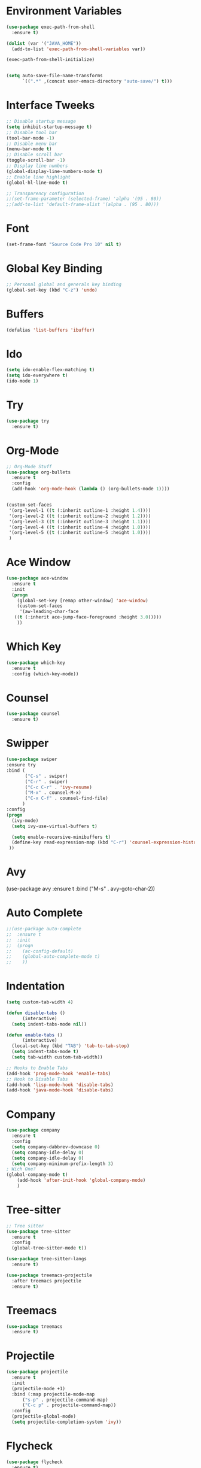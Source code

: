 #+startup:overview
* Environment Variables
  #+begin_src emacs-lisp
    (use-package exec-path-from-shell
      :ensure t)

    (dolist (var '("JAVA_HOME"))
      (add-to-list 'exec-path-from-shell-variables var))

    (exec-path-from-shell-initialize)


    (setq auto-save-file-name-transforms
	      `((".*" ,(concat user-emacs-directory "auto-save/") t))) 
  #+end_src
* Interface Tweeks
#+begin_src emacs-lisp
  ;; Disable startup message
  (setq inhibit-startup-message t)
  ;; Disable tool bar
  (tool-bar-mode -1)
  ;; Disable menu bar
  (menu-bar-mode t)
  ;; Disable scroll bar
  (toggle-scroll-bar -1)
  ;; Display line numbers
  (global-display-line-numbers-mode t)
  ;; Enable line highlight
  (global-hl-line-mode t)

  ;; Transparency configuration
  ;;(set-frame-parameter (selected-frame) 'alpha '(95 . 80))
  ;;(add-to-list 'default-frame-alist '(alpha . (95 . 80)))
#+end_src
* Font
  #+begin_src emacs-lisp
    (set-frame-font "Source Code Pro 10" nil t)
  #+end_src
* Global Key Binding
  #+begin_src emacs-lisp
    ;; Personal global and generals key binding
    (global-set-key (kbd "C-z") 'undo)
  #+end_src
* Buffers
  #+begin_src emacs-lisp
    (defalias 'list-buffers 'ibuffer)
  #+end_src
* Ido
  #+begin_src emacs-lisp
     (setq ido-enable-flex-matching t)
     (setq ido-everywhere t)
     (ido-mode 1)

  #+end_src
* Try
#+begin_src emacs-lisp
  (use-package try
    :ensure t)
#+end_src
* Org-Mode
#+begin_src emacs-lisp
  ;; Org-Mode Stuff
  (use-package org-bullets
    :ensure t
    :config
    (add-hook 'org-mode-hook (lambda () (org-bullets-mode 1))))


  (custom-set-faces
   '(org-level-1 ((t (:inherit outline-1 :height 1.4))))
   '(org-level-2 ((t (:inherit outline-2 :height 1.2))))
   '(org-level-3 ((t (:inherit outline-3 :height 1.1))))
   '(org-level-4 ((t (:inherit outline-4 :height 1.0))))
   '(org-level-5 ((t (:inherit outline-5 :height 1.0))))
   )
#+end_src

* Ace Window
#+begin_src emacs-lisp
  (use-package ace-window
    :ensure t
    :init
    (progn
      (global-set-key [remap other-window] 'ace-window)
      (custom-set-faces
       '(aw-leading-char-face
	 ((t (:inherit ace-jump-face-foreground :height 3.0)))))
      ))

#+end_src

* Which Key
#+begin_src emacs-lisp
  (use-package which-key
    :ensure t
    :config (which-key-mode))
#+end_src

* Counsel
  #+begin_src emacs-lisp
    (use-package counsel
      :ensure t)
  #+end_src

* Swipper
  #+begin_src emacs-lisp
    (use-package swiper
	:ensure try
	:bind (
	       ("C-s" . swiper)
	       ("C-r" . swiper)
	       ("C-c C-r" . 'ivy-resume)
	       ("M-x" . counsel-M-x)
	       ("C-x C-f" . counsel-find-file)
	      )
	:config
	(progn
	  (ivy-mode)
	  (setq ivy-use-virtual-buffers t)

	  (setq enable-recursive-minibuffers t)
	  (define-key read-expression-map (kbd "C-r") 'counsel-expression-history)
	 ))
  #+end_src

* Avy
  #+begin_example emacs-lisp
    (use-package avy
      :ensure t
      :bind ("M-s" . avy-goto-char-2))
  #+end_example

* Auto Complete 
#+begin_src emacs-lisp
  ;;(use-package auto-complete
  ;;  :ensure t
  ;;  :init
  ;;  (progn
  ;;    (ac-config-default)
  ;;    (global-auto-complete-mode t)
  ;;    ))
#+end_src
* Indentation
  #+begin_src emacs-lisp
    (setq custom-tab-width 4)

    (defun disable-tabs ()
	      (interactive)
      (setq indent-tabs-mode nil))

    (defun enable-tabs ()
	      (interactive)
      (local-set-key (kbd "TAB") 'tab-to-tab-stop)
      (setq indent-tabs-mode t)
      (setq tab-width custom-tab-width))

    ;; Hooks to Enable Tabs
    (add-hook 'prog-mode-hook 'enable-tabs)
    ;; Hook to Disable Tabs
    (add-hook 'lisp-mode-hook 'disable-tabs)
    (add-hook 'java-mode-hook 'disable-tabs)
  #+end_src
* Company
  #+begin_src emacs-lisp
    (use-package company
      :ensure t
      :config
      (setq company-dabbrev-downcase 0)
      (setq company-idle-delay 0)
      (setq company-idle-delay 0)
      (setq company-minimum-prefix-length 3)
    ; Wich One?
    (global-company-mode t)
	    (add-hook 'after-init-hook 'global-company-mode)
	    )
  #+end_src
* Tree-sitter
  #+begin_src emacs-lisp
    ;; Tree sitter
    (use-package tree-sitter
      :ensure t
      :config
      (global-tree-sitter-mode t))

    (use-package tree-sitter-langs
      :ensure t)

    (use-package treemacs-projectile
      :after treemacs projectile
      :ensure t)
  #+end_src

* Treemacs
  #+begin_src emacs-lisp
    (use-package treemacs
      :ensure t)
  #+end_src
* Projectile
  #+begin_src emacs-lisp
    (use-package projectile
      :ensure t
      :init
      (projectile-mode +1)
      :bind (:map projectile-mode-map
		  ("s-p" . projectile-command-map)
		  ("C-c p" . projectile-command-map))
      :config
      (projectile-global-mode)
      (setq projectile-completion-system 'ivy))
  #+end_src
* Flycheck
  #+begin_src emacs-lisp
    (use-package flycheck
      :ensure t)
  #+end_src
* Rest Client
  #+begin_src emacs-lisp
    (use-package restclient
      :ensure t)
  #+end_src
* LSP
  
  #+begin_src emacs-lisp
    (use-package lsp-mode
      :ensure t
      :init
      (setq lsp-keymap-prefix "C-c l")
      :hook (
		     (java-mode . lsp)
		     (lsp-mode . lsp-enable-which-key-integration))
      :commands lsp)

    (use-package lsp-ui
      :ensure t
      :commands lsp-ui-mode)

    (use-package lsp-treemacs
      :ensure t
      :commands lsp-treemacs-errors-list)

    (use-package lsp-java
      :ensure t
      :hook (
		     (java-mode . lsp))
      :config
      (setq lsp-java-vmargs
		    '("-noverify"
		      "-Xmx2G"
		      "-XX:+UseG1GC"
		      "-XX:+UseStringDeduplication"
		      "-javaagent:/usr/local/share/lombok/lombok.jar")))
  #+end_src
  
* Themes
  #+begin_src emacs-lisp
    ;; Themes
    (use-package gruvbox-theme
      :ensure t
      :config (load-theme 'gruvbox-dark-hard t))

    (use-package cyberpunk-theme
      :ensure t)

    (use-package zenburn-theme
      :ensure t)

    (use-package monokai-theme
      :ensure t)
  #+end_src
  
* Custom functions
  #+begin_src emacs-lisp
    ;; Revisar esto, copiado de stackoverflow
    ;; https://emacs.stackexchange.com/questions/23773/disable-scrollbar-on-new-frame
    (defun my/disable-scroll-bars (frame)
      (modify-frame-parameters frame
			       '((vertical-scroll-bars . nil)
				 (horizontal-scroll-bars . nil))))
    (add-hook 'after-make-frame-functions 'my/disable-scroll-bars)
  #+end_src

